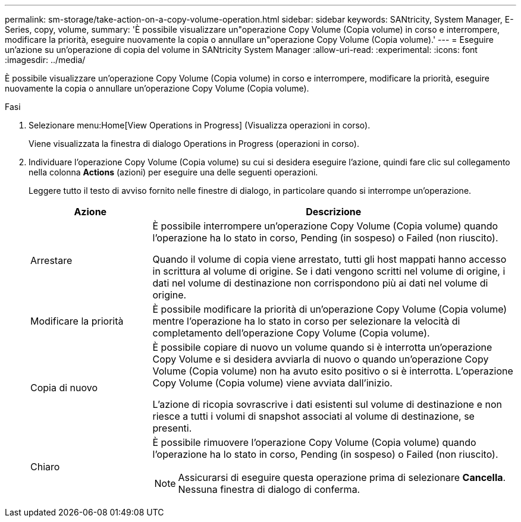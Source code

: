 ---
permalink: sm-storage/take-action-on-a-copy-volume-operation.html 
sidebar: sidebar 
keywords: SANtricity, System Manager, E-Series, copy, volume, 
summary: 'È possibile visualizzare un"operazione Copy Volume (Copia volume) in corso e interrompere, modificare la priorità, eseguire nuovamente la copia o annullare un"operazione Copy Volume (Copia volume).' 
---
= Eseguire un'azione su un'operazione di copia del volume in SANtricity System Manager
:allow-uri-read: 
:experimental: 
:icons: font
:imagesdir: ../media/


[role="lead"]
È possibile visualizzare un'operazione Copy Volume (Copia volume) in corso e interrompere, modificare la priorità, eseguire nuovamente la copia o annullare un'operazione Copy Volume (Copia volume).

.Fasi
. Selezionare menu:Home[View Operations in Progress] (Visualizza operazioni in corso).
+
Viene visualizzata la finestra di dialogo Operations in Progress (operazioni in corso).

. Individuare l'operazione Copy Volume (Copia volume) su cui si desidera eseguire l'azione, quindi fare clic sul collegamento nella colonna *Actions* (azioni) per eseguire una delle seguenti operazioni.
+
Leggere tutto il testo di avviso fornito nelle finestre di dialogo, in particolare quando si interrompe un'operazione.

+
[cols="25h,~"]
|===
| Azione | Descrizione 


 a| 
Arrestare
 a| 
È possibile interrompere un'operazione Copy Volume (Copia volume) quando l'operazione ha lo stato in corso, Pending (in sospeso) o Failed (non riuscito).

Quando il volume di copia viene arrestato, tutti gli host mappati hanno accesso in scrittura al volume di origine. Se i dati vengono scritti nel volume di origine, i dati nel volume di destinazione non corrispondono più ai dati nel volume di origine.



 a| 
Modificare la priorità
 a| 
È possibile modificare la priorità di un'operazione Copy Volume (Copia volume) mentre l'operazione ha lo stato in corso per selezionare la velocità di completamento dell'operazione Copy Volume (Copia volume).



 a| 
Copia di nuovo
 a| 
È possibile copiare di nuovo un volume quando si è interrotta un'operazione Copy Volume e si desidera avviarla di nuovo o quando un'operazione Copy Volume (Copia volume) non ha avuto esito positivo o si è interrotta. L'operazione Copy Volume (Copia volume) viene avviata dall'inizio.

L'azione di ricopia sovrascrive i dati esistenti sul volume di destinazione e non riesce a tutti i volumi di snapshot associati al volume di destinazione, se presenti.



 a| 
Chiaro
 a| 
È possibile rimuovere l'operazione Copy Volume (Copia volume) quando l'operazione ha lo stato in corso, Pending (in sospeso) o Failed (non riuscito).

[NOTE]
====
Assicurarsi di eseguire questa operazione prima di selezionare *Cancella*. Nessuna finestra di dialogo di conferma.

====
|===

